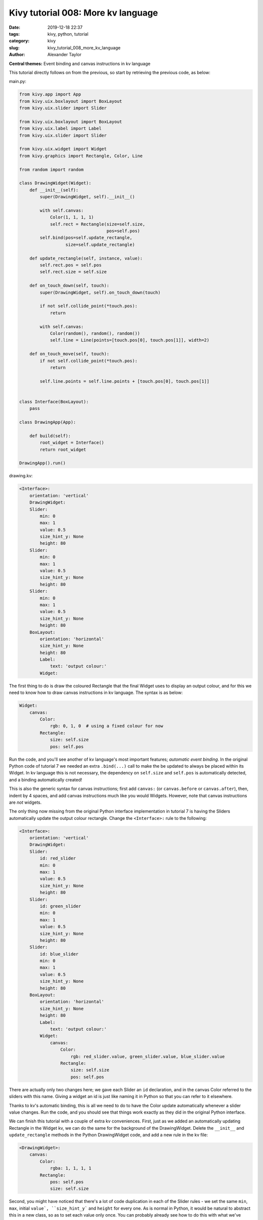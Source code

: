 Kivy tutorial 008: More kv language
###################################

:date: 2019-12-18 22:37
:tags: kivy, python, tutorial
:category: kivy
:slug: kivy_tutorial_008_more_kv_language
:author: Alexander Taylor

**Central themes:** Event binding and canvas instructions in kv
language

This tutorial directly follows on from the previous, so start by
retrieving the previous code, as below:

main.py:

.. code-block:: python

    from kivy.app import App
    from kivy.uix.boxlayout import BoxLayout
    from kivy.uix.slider import Slider

    from kivy.uix.boxlayout import BoxLayout
    from kivy.uix.label import Label
    from kivy.uix.slider import Slider

    from kivy.uix.widget import Widget
    from kivy.graphics import Rectangle, Color, Line

    from random import random

    class DrawingWidget(Widget):
        def __init__(self):
            super(DrawingWidget, self).__init__()

            with self.canvas:
                Color(1, 1, 1, 1)
                self.rect = Rectangle(size=self.size,
                                      pos=self.pos)
            self.bind(pos=self.update_rectangle,
                      size=self.update_rectangle)

        def update_rectangle(self, instance, value):
            self.rect.pos = self.pos
            self.rect.size = self.size

        def on_touch_down(self, touch):
            super(DrawingWidget, self).on_touch_down(touch)

            if not self.collide_point(*touch.pos):
                return

            with self.canvas:
                Color(random(), random(), random())
                self.line = Line(points=[touch.pos[0], touch.pos[1]], width=2)

        def on_touch_move(self, touch):
            if not self.collide_point(*touch.pos):
                return

            self.line.points = self.line.points + [touch.pos[0], touch.pos[1]]


    class Interface(BoxLayout):
        pass

    class DrawingApp(App):

        def build(self):
            root_widget = Interface()
            return root_widget

    DrawingApp().run()

drawing.kv:

.. code-block:: python

    <Interface>:
        orientation: 'vertical'
        DrawingWidget:
        Slider:
            min: 0
            max: 1
            value: 0.5
            size_hint_y: None
            height: 80
        Slider:
            min: 0
            max: 1
            value: 0.5
            size_hint_y: None
            height: 80
        Slider:
            min: 0
            max: 1
            value: 0.5
            size_hint_y: None
            height: 80
        BoxLayout:
            orientation: 'horizontal'
            size_hint_y: None
            height: 80
            Label:
                text: 'output colour:'
            Widget:


The first thing to do is draw the coloured Rectangle that the final
Widget uses to display an output colour, and for this we need to know
how to draw canvas instructions in kv language. The syntax is as below:

.. code-block:: python

        Widget:
            canvas:
                Color:
                    rgb: 0, 1, 0  # using a fixed colour for now
                Rectangle:
                    size: self.size
                    pos: self.pos

Run the code, and you'll see another of kv language's most important
features; *automatic event binding*. In the original Python code of
tutorial 7 we needed an extra ``.bind(...)`` call to make the
be updated to always be placed within its Widget. In kv language this
is not necessary, the dependency on ``self.size`` and
``self.pos`` is automatically detected, and a binding
automatically created!

This is also the generic syntax for canvas instructions; first add
``canvas:`` (or ``canvas.before`` or ``canvas.after``),
then, indent by 4 spaces, and add canvas instructions much like you
would Widgets. However, note that canvas instructions are *not*
widgets.

The only thing now missing from the original Python interface
implementation in tutorial 7 is having the Sliders automatically
update the output colour rectangle. Change the ``<Interface>:``
rule to the following:

.. code-block:: python

    <Interface>:
        orientation: 'vertical'
        DrawingWidget:
        Slider:
            id: red_slider
            min: 0
            max: 1
            value: 0.5
            size_hint_y: None
            height: 80
        Slider:
            id: green_slider
            min: 0
            max: 1
            value: 0.5
            size_hint_y: None
            height: 80
        Slider:
            id: blue_slider
            min: 0
            max: 1
            value: 0.5
            size_hint_y: None
            height: 80
        BoxLayout:
            orientation: 'horizontal'
            size_hint_y: None
            height: 80
            Label:
                text: 'output colour:'
            Widget:
                canvas:
                    Color:
                        rgb: red_slider.value, green_slider.value, blue_slider.value
                    Rectangle:
                        size: self.size
                        pos: self.pos

There are actually only two changes here; we gave each Slider an
``id`` declaration, and in the canvas Color referred to the
sliders with this name. Giving a widget an id is just like naming it
in Python so that you can refer to it elsewhere.

Thanks to kv's automatic binding, this is all we need to do to have
the Color update automatically whenever a slider value changes. Run
the code, and you should see that things work exactly as they did in
the original Python interface.

We can finish this tutorial with a couple of extra kv
conveniences. First, just as we added an automatically updating
Rectangle in the Widget kv, we can do the same for the background of
the DrawingWidget. Delete the ``__init__`` and
``update_rectangle`` methods in the Python DrawingWidget code, and
add a new rule in the kv file:

.. code-block:: python

    <DrawingWidget>:
        canvas:
            Color:
                rgba: 1, 1, 1, 1
            Rectangle:
                pos: self.pos
                size: self.size

Second, you might have noticed that there's a lot of code duplication
in each of the Slider rules - we set the same ``min``,
``max``, initial ``value`, ``size_hint_y``` and
``height`` for every one. As is normal in Python, it would be
natural to abstract this in a new class, so as to set each value only
once. You can probably already see how to do this with what we've
learned so far (make a new ``class YourSlider(Slider):`` in the
Python and add a new ``<YourSlider>:`` rule in the kv), but I'll
note that you can even do this entirely in kv:

.. code-block:: python

    <ColourSlider@Slider>:
        min: 0
        max: 1
        value: 0.5
        size_hint_y: None
        height: 80


    <Interface>:
        orientation: 'vertical'
        DrawingWidget:
        ColourSlider:
            id: red_slider
        ColourSlider:
            id: green_slider
        ColourSlider:
            id: blue_slider
        BoxLayout:
            orientation: 'horizontal'
            size_hint_y: None
            height: 80
            Label:
                text: 'output colour:'
            Widget:
                canvas:
                    Color:
                        rgb: red_slider.value, green_slider.value, blue_slider.value
                    Rectangle:
                        size: self.size
                        pos: self.pos

The new ``<ColourSlider@Slider>:`` rule defines a *dynamic class*,
a Python class kv rule without a corresponding Python code
definition. This is convenient if you want to do something repeatedly
only in kv, and never access it from Python.

At this point, we've reached feature parity with the original Python
code, and seen all the basics of kv language. In the next tutorial
we'll finish off the original purpose of all these sliders; letting
the user set the colour of line that is drawn by the DrawingWidget.

Full code
~~~~~~~~~

main.py:

.. code-block:: python

    from kivy.app import App
    from kivy.uix.boxlayout import BoxLayout
    from kivy.uix.slider import Slider

    from kivy.uix.boxlayout import BoxLayout
    from kivy.uix.label import Label
    from kivy.uix.slider import Slider

    from kivy.uix.widget import Widget
    from kivy.graphics import Rectangle, Color, Line

    from random import random

    class DrawingWidget(Widget):
        def on_touch_down(self, touch):
            super(DrawingWidget, self).on_touch_down(touch)

            if not self.collide_point(*touch.pos):
                return

            with self.canvas:
                Color(random(), random(), random())
                self.line = Line(points=[touch.pos[0], touch.pos[1]], width=2)

        def on_touch_move(self, touch):
            if not self.collide_point(*touch.pos):
                return

            self.line.points = self.line.points + [touch.pos[0], touch.pos[1]]


    class Interface(BoxLayout):
        pass

    class DrawingApp(App):

        def build(self):
            root_widget = Interface()
            return root_widget

    DrawingApp().run()

drawing.kv:

.. code-block:: python

    <DrawingWidget>:
        canvas:
            Color:
                rgba: 1, 1, 1, 1
            Rectangle:
                pos: self.pos
                size: self.size

    <ColourSlider@Slider>:
        min: 0
        max: 1
        value: 0.5
        size_hint_y: None
        height: 80


    <Interface>:
        orientation: 'vertical'
        DrawingWidget:
        ColourSlider:
            id: red_slider
        ColourSlider:
            id: green_slider
        ColourSlider:
            id: blue_slider
        BoxLayout:
            orientation: 'horizontal'
            size_hint_y: None
            height: 80
            Label:
                text: 'output colour:'
            Widget:
                canvas:
                    Color:
                        rgb: red_slider.value, green_slider.value, blue_slider.value
                    Rectangle:
                        size: self.size
                        pos: self.pos
